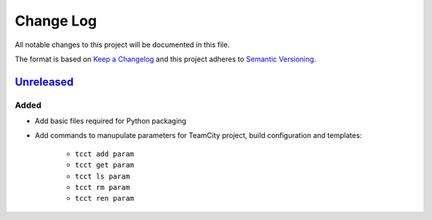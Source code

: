 ==========
Change Log
==========

All notable changes to this project will be documented in this file.

The format is based on `Keep a Changelog`_ and this project adheres to `Semantic Versioning`_.

.. _`Keep a Changelog`: http://keepachangelog.com/
.. _`Semantic Versioning`: http://semver.org/


Unreleased_
-----------

Added
~~~~~

- Add basic files required for Python packaging
- Add commands to manupulate parameters for TeamCity project, build configuration
  and templates:
    - ``tcct add param``
    - ``tcct get param``
    - ``tcct ls param``
    - ``tcct rm param``
    - ``tcct ren param``


.. _Unreleased: https://github.com/zaufi/teamcity-config-tweaker/release/1.0.0...HEAD
